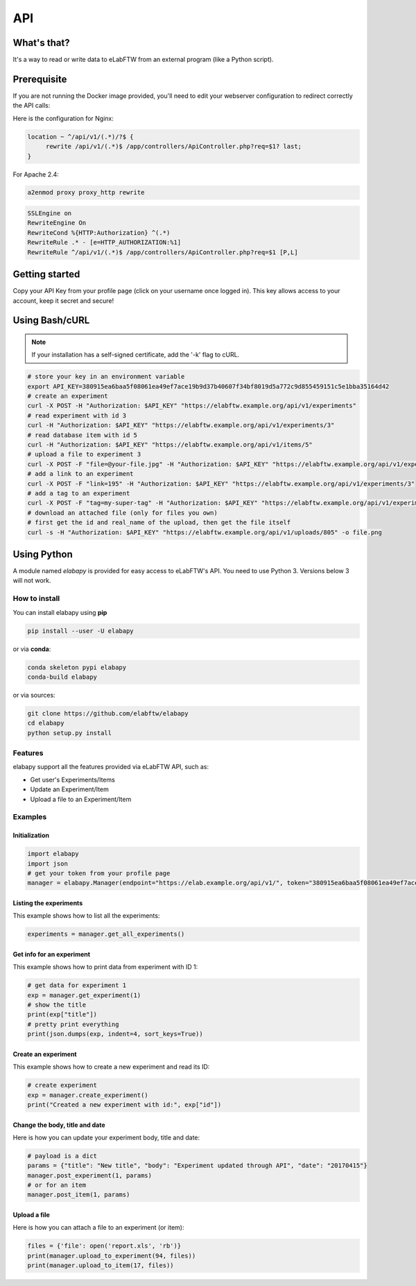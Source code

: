 .. _api:

API
===

What's that?
------------

It's a way to read or write data to eLabFTW from an external program (like a Python script).

Prerequisite
------------

If you are not running the Docker image provided, you'll need to edit your webserver configuration to redirect correctly the API calls:

Here is the configuration for Nginx:

.. code-block:: nginx

    location ~ ^/api/v1/(.*)/?$ {
         rewrite /api/v1/(.*)$ /app/controllers/ApiController.php?req=$1? last;
    }


For Apache 2.4:

.. code-block:: bash

    a2enmod proxy proxy_http rewrite

.. code-block:: apache

    SSLEngine on
    RewriteEngine On
    RewriteCond %{HTTP:Authorization} ^(.*)
    RewriteRule .* - [e=HTTP_AUTHORIZATION:%1]
    RewriteRule ^/api/v1/(.*)$ /app/controllers/ApiController.php?req=$1 [P,L]

Getting started
---------------

Copy your API Key from your profile page (click on your username once logged in). This key allows access to your account, keep it secret and secure!

Using Bash/cURL
---------------

.. note:: If your installation has a self-signed certificate, add the '-k' flag to cURL.

.. code-block:: bash

    # store your key in an environment variable
    export API_KEY=380915ea6baa5f08061ea49ef7ace19b9d37b40607f34bf8019d5a772c9d855459151c5e1bba35164d42
    # create an experiment
    curl -X POST -H "Authorization: $API_KEY" "https://elabftw.example.org/api/v1/experiments"
    # read experiment with id 3
    curl -H "Authorization: $API_KEY" "https://elabftw.example.org/api/v1/experiments/3"
    # read database item with id 5
    curl -H "Authorization: $API_KEY" "https://elabftw.example.org/api/v1/items/5"
    # upload a file to experiment 3
    curl -X POST -F "file=@your-file.jpg" -H "Authorization: $API_KEY" "https://elabftw.example.org/api/v1/experiments/3"
    # add a link to an experiment
    curl -X POST -F "link=195" -H "Authorization: $API_KEY" "https://elabftw.example.org/api/v1/experiments/3"
    # add a tag to an experiment
    curl -X POST -F "tag=my-super-tag" -H "Authorization: $API_KEY" "https://elabftw.example.org/api/v1/experiments/3"
    # download an attached file (only for files you own)
    # first get the id and real_name of the upload, then get the file itself
    curl -s -H "Authorization: $API_KEY" "https://elabftw.example.org/api/v1/uploads/805" -o file.png


Using Python
------------

A module named `elabapy` is provided for easy access to eLabFTW's API. You need to use Python 3. Versions below 3 will not work.

How to install
``````````````

You can install elabapy using **pip**

.. code-block:: bash

    pip install --user -U elabapy

or via **conda**:

.. code-block:: bash

    conda skeleton pypi elabapy
    conda-build elabapy

or via sources:

.. code-block:: bash

    git clone https://github.com/elabftw/elabapy
    cd elabapy
    python setup.py install


Features
````````

elabapy support all the features provided via
eLabFTW API, such as:

-  Get user's Experiments/Items
-  Update an Experiment/Item
-  Upload a file to an Experiment/Item

Examples
````````

Initialization
^^^^^^^^^^^^^^

.. code-block:: python

    import elabapy
    import json
    # get your token from your profile page
    manager = elabapy.Manager(endpoint="https://elab.example.org/api/v1/", token="380915ea6baa5f08061ea49ef7ace19b9d37b40607f34bf8019d5a772c9d855459151c5e1bba35164d42")

Listing the experiments
^^^^^^^^^^^^^^^^^^^^^^^

This example shows how to list all the experiments:

.. code-block:: python

    experiments = manager.get_all_experiments()

Get info for an experiment
^^^^^^^^^^^^^^^^^^^^^^^^^^

This example shows how to print data from experiment with ID 1:

.. code-block:: python

    # get data for experiment 1
    exp = manager.get_experiment(1)
    # show the title
    print(exp["title"])
    # pretty print everything
    print(json.dumps(exp, indent=4, sort_keys=True))

Create an experiment
^^^^^^^^^^^^^^^^^^^^

This example shows how to create a new experiment and read its ID:

.. code-block:: python

    # create experiment
    exp = manager.create_experiment()
    print("Created a new experiment with id:", exp["id"])

Change the body, title and date
^^^^^^^^^^^^^^^^^^^^^^^^^^^^^^^

Here is how you can update your experiment body, title and date:

.. code-block:: python

    # payload is a dict
    params = {"title": "New title", "body": "Experiment updated through API", "date": "20170415"}
    manager.post_experiment(1, params)
    # or for an item
    manager.post_item(1, params)

Upload a file
^^^^^^^^^^^^^

Here is how you can attach a file to an experiment (or item):

.. code-block:: python

    files = {'file': open('report.xls', 'rb')}
    print(manager.upload_to_experiment(94, files))
    print(manager.upload_to_item(17, files))

